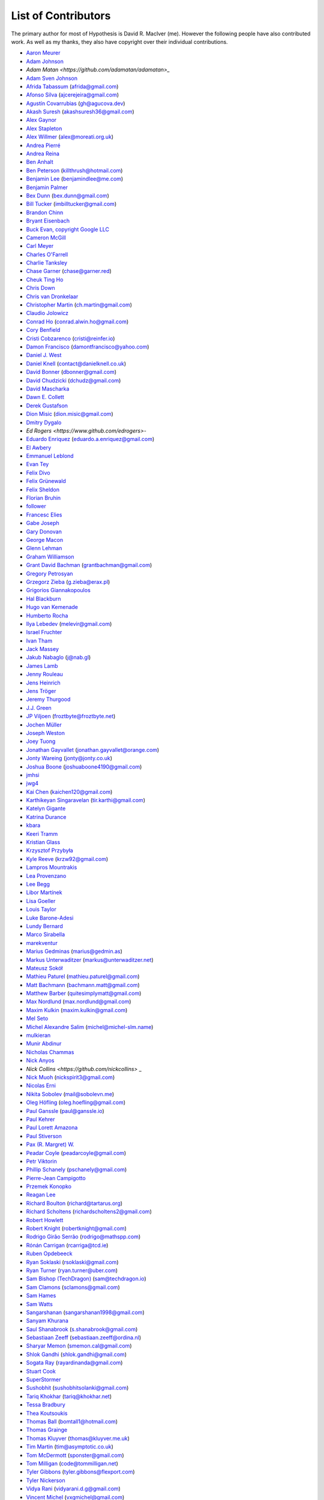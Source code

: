 --------------------
List of Contributors
--------------------

The primary author for most of Hypothesis is David R. MacIver (me). However the following
people have also contributed work. As well as my thanks, they also have copyright over
their individual contributions.

.. NOTE - this list is in alphabetical order by first name (or handle).

* `Aaron Meurer <https://github.com/asmeurer>`_
* `Adam Johnson <https://github.com/adamchainz>`_
* `Adam Matan <https://github.com/adamatan/adamatan>_`
* `Adam Sven Johnson <https://www.github.com/pkqk>`_
* `Afrida Tabassum <https://github.com/oxfordhalfblood>`_ (afrida@gmail.com)
* `Afonso Silva <https://github.com/ajcerejeira>`_ (ajcerejeira@gmail.com)
* `Agustín Covarrubias <https://github.com/agucova>`_ (gh@agucova.dev)
* `Akash Suresh <https://www.github.com/akash-suresh>`_ (akashsuresh36@gmail.com)
* `Alex Gaynor <https://github.com/alex>`_
* `Alex Stapleton <https://www.github.com/public>`_
* `Alex Willmer <https://github.com/moreati>`_ (alex@moreati.org.uk)
* `Andrea Pierré <https://www.github.com/kir0ul>`_
* `Andrea Reina <https://www.github.com/andreareina>`_
* `Ben Anhalt <https://github.com/benanhalt>`_
* `Ben Peterson <https://github.com/killthrush>`_ (killthrush@hotmail.com)
* `Benjamin Lee <https://github.com/Benjamin-Lee>`_ (benjamindlee@me.com)
* `Benjamin Palmer <https://github.com/benjpalmer>`_
* `Bex Dunn <https://github.com/BexDunn>`_ (bex.dunn@gmail.com)
* `Bill Tucker <https://github.com/imbilltucker>`_ (imbilltucker@gmail.com)
* `Brandon Chinn <https://github.com/brandonchinn178>`_
* `Bryant Eisenbach <https://github.com/fubuloubu>`_
* `Buck Evan, copyright Google LLC <https://github.com/bukzor>`_
* `Cameron McGill <https://www.github.com/Cameron-JM>`_
* `Carl Meyer <https://www.github.com/carljm>`_
* `Charles O'Farrell <https://www.github.com/charleso>`_
* `Charlie Tanksley <https://www.github.com/charlietanksley>`_
* `Chase Garner <https://www.github.com/chasegarner>`_ (chase@garner.red)
* `Cheuk Ting Ho <https://github.com/Cheukting>`_
* `Chris Down  <https://chrisdown.name>`_
* `Chris van Dronkelaar <https://github.com/Chrisvandr>`_
* `Christopher Martin <https://www.github.com/chris-martin>`_ (ch.martin@gmail.com)
* `Claudio Jolowicz <https://github.com/cjolowicz>`_
* `Conrad Ho <https://www.github.com/conradho>`_ (conrad.alwin.ho@gmail.com)
* `Cory Benfield <https://www.github.com/Lukasa>`_
* `Cristi Cobzarenco <https://github.com/cristicbz>`_ (cristi@reinfer.io)
* `Damon Francisco <https://github.com/dtfrancisco>`_ (damontfrancisco@yahoo.com)
* `Daniel J. West <https://github.com/danieljwest>`_
* `Daniel Knell <https://github.com/danielknell>`_ (contact@danielknell.co.uk)
* `David Bonner <https://github.com/rascalking>`_ (dbonner@gmail.com)
* `David Chudzicki <https://github.com/dchudz>`_ (dchudz@gmail.com)
* `David Mascharka <https://github.com/davidmascharka>`_
* `Dawn E. Collett <https://github.com/lisushka>`_
* `Derek Gustafson <https://www.github.com/degustaf>`_
* `Dion Misic <https://www.github.com/kingdion>`_ (dion.misic@gmail.com)
* `Dmitry Dygalo <https://www.github.com/Stranger6667>`_
* `Ed Rogers <https://www.github.com/edrogers>`-
* `Eduardo Enriquez <https://www.github.com/eduzen>`_ (eduardo.a.enriquez@gmail.com)
* `El Awbery <https://www.github.com/ElAwbery>`_
* `Emmanuel Leblond <https://www.github.com/touilleMan>`_
* `Evan Tey <https://github.com/evantey14>`_
* `Felix Divo <https://www.github.com/felixdivo>`_
* `Felix Grünewald <https://www.github.com/fgruen>`_
* `Felix Sheldon <https://www.github.com/darkpaw>`_
* `Florian Bruhin <https://www.github.com/The-Compiler>`_
* `follower <https://www.github.com/follower>`_
* `Francesc Elies <https://www.github.com/FrancescElies>`_
* `Gabe Joseph <https://github.com/gjoseph92>`_
* `Gary Donovan <https://www.github.com/garyd203>`_
* `George Macon <https://www.github.com/gmacon>`_
* `Glenn Lehman <https://www.github.com/glnnlhmn>`_
* `Graham Williamson <https://github.com/00willo>`_
* `Grant David Bachman <https://github.com/grantbachman>`_ (grantbachman@gmail.com)
* `Gregory Petrosyan <https://github.com/flyingmutant>`_
* `Grzegorz Zieba <https://github.com/gzaxel>`_ (g.zieba@erax.pl)
* `Grigorios Giannakopoulos <https://github.com/grigoriosgiann>`_
* `Hal Blackburn <https://github.com/h4l>`_
* `Hugo van Kemenade <https://github.com/hugovk>`_
* `Humberto Rocha <https://github.com/humrochagf>`_
* `Ilya Lebedev <https://github.com/melevir>`_ (melevir@gmail.com)
* `Israel Fruchter <https://github.com/fruch>`_
* `Ivan Tham <https://github.com/pickfire>`_
* `Jack Massey <https://github.com/massey101>`_
* `Jakub Nabaglo <https://github.com/nbgl>`_ (j@nab.gl)
* `James Lamb <https://github.com/jameslamb>`_
* `Jenny Rouleau <https://github.com/jennyrou>`_
* `Jens Heinrich <https://github.com/JensHeinrich>`_
* `Jens Tröger <https://github.com/jenstroeger>`_
* `Jeremy Thurgood <https://github.com/jerith>`_
* `J.J. Green <http://soliton.vm.bytemark.co.uk/pub/jjg/>`_
* `JP Viljoen <https://github.com/froztbyte>`_ (froztbyte@froztbyte.net)
* `Jochen Müller <https://github.com/jomuel>`_
* `Joseph Weston <https://github.com/jbweston>`_
* `Joey Tuong <https://github.com/tetrapus>`_
* `Jonathan Gayvallet <https://github.com/Meallia>`_ (jonathan.gayvallet@orange.com)
* `Jonty Wareing <https://www.github.com/Jonty>`_ (jonty@jonty.co.uk)
* `Joshua Boone <https://www.github.com/patchedwork>`_ (joshuaboone4190@gmail.com)
* `jmhsi <https://www.github.com/jmhsi>`_
* `jwg4 <https://www.github.com/jwg4>`_
* `Kai Chen <https://www.github.com/kx-chen>`_ (kaichen120@gmail.com)
* `Karthikeyan Singaravelan <https://www.github.com/tirkarthi>`_ (tir.karthi@gmail.com)
* `Katelyn Gigante <https://github.com/silasary>`_
* `Katrina Durance <https://github.com/kdurance>`_
* `kbara <https://www.github.com/kbara>`_
* `Keeri Tramm <keerilynn>`_
* `Kristian Glass <https://www.github.com/doismellburning>`_
* `Krzysztof Przybyła <https://github.com/kprzybyla>`_
* `Kyle Reeve <https://www.github.com/kreeve>`_ (krzw92@gmail.com)
* `Lampros Mountrakis <https://www.github.com/lmount>`_
* `Lea Provenzano <https://github.com/leaprovenzano>`_
* `Lee Begg <https://www.github.com/llnz2>`_
* `Libor Martínek <https://github.com/bibajz>`_
* `Lisa Goeller <https://www.github.com/lgoeller>`_
* `Louis Taylor <https://github.com/kragniz>`_
* `Luke Barone-Adesi <https://github.com/baluke>`_
* `Lundy Bernard <https://github.com/lundybernard>`_
* `Marco Sirabella <https://www.github.com/mjsir911>`_
* `marekventur <https://www.github.com/marekventur>`_
* `Marius Gedminas <https://www.github.com/mgedmin>`_ (marius@gedmin.as)
* `Markus Unterwaditzer <https://github.com/untitaker>`_ (markus@unterwaditzer.net)
* `Mateusz Sokół <https://github.com/mtsokol>`_
* `Mathieu Paturel <https://github.com/math2001>`_ (mathieu.paturel@gmail.com)
* `Matt Bachmann <https://www.github.com/bachmann1234>`_ (bachmann.matt@gmail.com)
* `Matthew Barber <https://www.github.com/honno>`_ (quitesimplymatt@gmail.com)
* `Max Nordlund <https://www.github.com/maxnordlund>`_ (max.nordlund@gmail.com)
* `Maxim Kulkin <https://www.github.com/maximkulkin>`_ (maxim.kulkin@gmail.com)
* `Mel Seto <https://github.com/mel-seto>`_
* `Michel Alexandre Salim <https://github.com/michel-slm>`_ (michel@michel-slm.name)
* `mulkieran <https://www.github.com/mulkieran>`_
* `Munir Abdinur <https://www.github.com/mabdinur>`_
* `Nicholas Chammas <https://www.github.com/nchammas>`_
* `Nick Anyos <https://www.github.com/NickAnyos>`_
* `Nick Collins <https://github.com/nickcollins>` _
* `Nick Muoh <https://github.com/OdinTech3>`_ (nickspirit3@gmail.com)
* `Nicolas Erni <https://www.github.com/ThunderKey>`_
* `Nikita Sobolev <https://github.com/sobolevn>`_ (mail@sobolevn.me)
* `Oleg Höfling <https://github.com/hoefling>`_ (oleg.hoefling@gmail.com)
* `Paul Ganssle <https://ganssle.io>`_ (paul@ganssle.io)
* `Paul Kehrer <https://github.com/reaperhulk>`_
* `Paul Lorett Amazona <https://github.com/whatevergeek>`_
* `Paul Stiverson <https://github.com/thismatters>`_
* `Pax (R. Margret) W. <https://github.com/paxcodes>`_
* `Peadar Coyle <https://github.com/springcoil>`_ (peadarcoyle@gmail.com)
* `Petr Viktorin <https://github.com/encukou>`_
* `Phillip Schanely <https://github.com/pschanely>`_ (pschanely@gmail.com)
* `Pierre-Jean Campigotto <https://github.com/PJCampi>`_
* `Przemek Konopko <https://github.com/soutys>`_
* `Reagan Lee <https://github.com/reaganjlee>`_
* `Richard Boulton <https://www.github.com/rboulton>`_ (richard@tartarus.org)
* `Richard Scholtens <https://github.com/richardscholtens>`_ (richardscholtens2@gmail.com)
* `Robert Howlett <https://github.com/jebob>`_
* `Robert Knight <https://github.com/robertknight>`_ (robertknight@gmail.com)
* `Rodrigo Girão Serrão <https://github.com/rodrigogiraoserrao>`_ (rodrigo@mathspp.com)
* `Rónán Carrigan <https://www.github.com/rcarriga>`_ (rcarriga@tcd.ie)
* `Ruben Opdebeeck <https://github.com/ROpdebee>`_
* `Ryan Soklaski <https://www.github.com/rsokl>`_ (rsoklaski@gmail.com)
* `Ryan Turner <https://github.com/rdturnermtl>`_ (ryan.turner@uber.com)
* `Sam Bishop (TechDragon) <https://github.com/techdragon>`_ (sam@techdragon.io)
* `Sam Clamons <https://github.com/sclamons>`_ (sclamons@gmail.com)
* `Sam Hames <https://www.github.com/SamHames>`_
* `Sam Watts <https://www.github.com/sam-watts>`_
* `Sangarshanan <https://www.github.com/sangarshanan>`_ (sangarshanan1998@gmail.com)
* `Sanyam Khurana <https://github.com/CuriousLearner>`_
* `Saul Shanabrook <https://www.github.com/saulshanabrook>`_ (s.shanabrook@gmail.com)
* `Sebastiaan Zeeff <https://github.com/SebastiaanZ>`_ (sebastiaan.zeeff@ordina.nl)
* `Sharyar Memon <https://github.com/sharyar>`_ (smemon.cal@gmail.com)
* `Shlok Gandhi <https://github.com/shlok57>`_ (shlok.gandhi@gmail.com)
* `Sogata Ray <https://github.com/rayardinanda>`_ (rayardinanda@gmail.com)
* `Stuart Cook <https://www.github.com/Zalathar>`_
* `SuperStormer <https://github.com/SuperStormer>`_
* `Sushobhit <https://github.com/sushobhit27>`_ (sushobhitsolanki@gmail.com)
* `Tariq Khokhar <https://www.github.com/tkb>`_ (tariq@khokhar.net)
* `Tessa Bradbury <https://www.github.com/tessereth>`_
* `Thea Koutsoukis <https://www.github.com/theakaterina>`_
* `Thomas Ball <https://www.github.com/bomtall>`_ (bomtall1@hotmail.com)
* `Thomas Grainge <https://www.github.com/tgrainge>`_
* `Thomas Kluyver <https://www.github.com/takluyver>`_ (thomas@kluyver.me.uk)
* `Tim Martin <https://www.github.com/timmartin>`_ (tim@asymptotic.co.uk)
* `Tom McDermott <https://www.github.com/sponster-au>`_ (sponster@gmail.com)
* `Tom Milligan <https://www.github.com/tommilligan>`_ (code@tommilligan.net)
* `Tyler Gibbons <https://www.github.com/kavec>`_ (tyler.gibbons@flexport.com)
* `Tyler Nickerson <https://www.github.com/nmbrgts>`_
* `Vidya Rani <https://www.github.com/vidyarani-dg>`_ (vidyarani.d.g@gmail.com)
* `Vincent Michel <https://www.github.com/vxgmichel>`_ (vxgmichel@gmail.com)
* `Viorel Pluta <https://github.com/viopl>`_ (viopluta@gmail.com)
* `Vytautas Strimaitis <https://www.github.com/vstrimaitis>`_
* `Will Hall <https://www.github.com/wrhall>`_ (wrsh07@gmail.com)
* `Will Thompson <https://www.github.com/wjt>`_ (will@willthompson.co.uk)
* `Wilfred Hughes <https://www.github.com/wilfred>`_
* `Yiyang Zhan <https://www.github.com/zhanpon>`_
* `Zac Hatfield-Dodds <https://www.github.com/Zac-HD>`_ (zac.hatfield.dodds@gmail.com)
* `Zebulun Arendsee <https://www.github.com/arendsee>`_ (zbwrnz@gmail.com)
